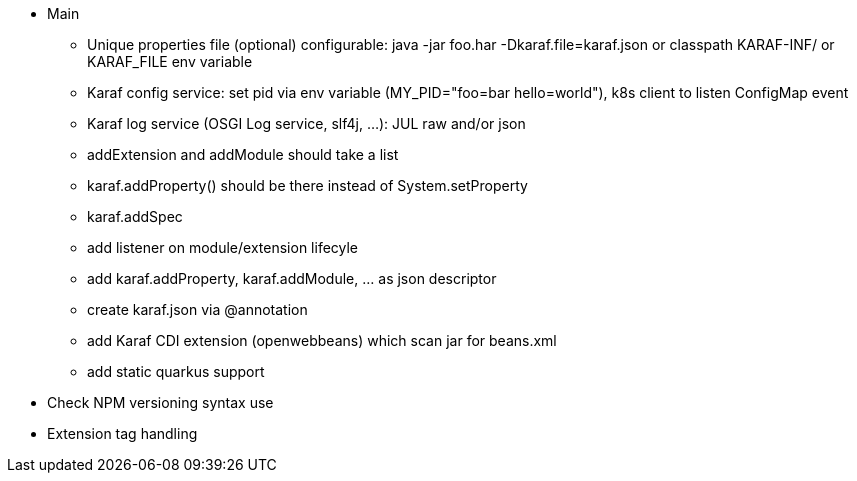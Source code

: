//
// Licensed to the Apache Software Foundation (ASF) under one
// or more contributor license agreements.  See the NOTICE file
// distributed with this work for additional information
// regarding copyright ownership.  The ASF licenses this file
// to you under the Apache License, Version 2.0 (the
// "License"); you may not use this file except in compliance
// with the License.  You may obtain a copy of the License at
//
//    http://www.apache.org/licenses/LICENSE-2.0
//
// Unless required by applicable law or agreed to in writing, software
// distributed under the License is distributed on an "AS IS" BASIS,
// WITHOUT WARRANTIES OR CONDITIONS OF ANY KIND, either express or implied.
// See the License for the specific language governing permissions and
// limitations under the License.
//

* Main
** Unique properties file (optional) configurable: java -jar foo.har -Dkaraf.file=karaf.json or classpath KARAF-INF/ or KARAF_FILE env variable
** Karaf config service: set pid via env variable (MY_PID="foo=bar hello=world"), k8s client to listen ConfigMap event
** Karaf log service (OSGI Log service, slf4j, ...): JUL raw and/or json
** addExtension and addModule should take a list
** karaf.addProperty() should be there instead of System.setProperty
** karaf.addSpec
** add listener on module/extension lifecyle
** add karaf.addProperty, karaf.addModule, ... as json descriptor
** create karaf.json via @annotation
** add Karaf CDI extension (openwebbeans) which scan jar for beans.xml
** add static quarkus support

* Check NPM versioning syntax use
* Extension tag handling
